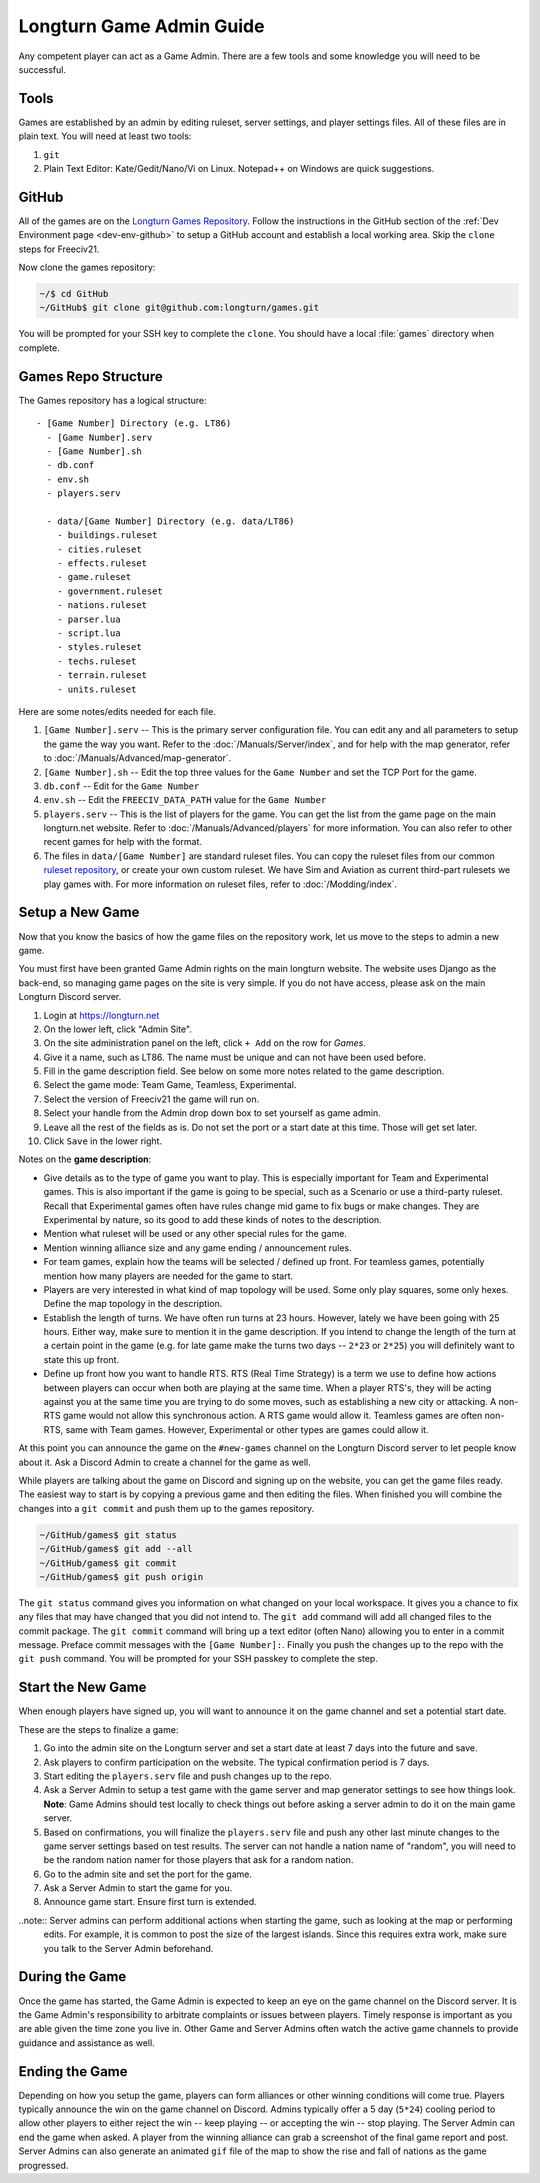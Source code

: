 .. SPDX-License-Identifier: GPL-3.0-or-later
.. SPDX-FileCopyrightText: James Robertson <jwrober@gmail.com>

.. Custom Interpretive Text Roles for longturn.net/Freeciv21
.. role:: unit
.. role:: improvement
.. role:: wonder
.. role:: advance

Longturn Game Admin Guide
*************************

Any competent player can act as a Game Admin. There are a few tools and some knowledge you will need to be successful.

Tools
=====

Games are established by an admin by editing ruleset, server settings, and player settings files. All of these files
are in plain text. You will need at least two tools:

#. ``git``
#. Plain Text Editor: Kate/Gedit/Nano/Vi on Linux. Notepad++ on Windows are quick suggestions.

GitHub
======

All of the games are on the `Longturn Games Repository <https://github.com/longturn/games>`_. Follow the instructions
in the GitHub section of the :ref:`Dev Environment page <dev-env-github>` to setup a GitHub account and establish a
local working area. Skip the ``clone`` steps for Freeciv21.

Now clone the games repository:

.. code-block:: sh

  ~/$ cd GitHub
  ~/GitHub$ git clone git@github.com:longturn/games.git


You will be prompted for your SSH key to complete the ``clone``. You should have a local :file:`games` directory when
complete.

Games Repo Structure
====================

The Games repository has a logical structure::

  - [Game Number] Directory (e.g. LT86)
    - [Game Number].serv
    - [Game Number].sh
    - db.conf
    - env.sh
    - players.serv

    - data/[Game Number] Directory (e.g. data/LT86)
      - buildings.ruleset
      - cities.ruleset
      - effects.ruleset
      - game.ruleset
      - government.ruleset
      - nations.ruleset
      - parser.lua
      - script.lua
      - styles.ruleset
      - techs.ruleset
      - terrain.ruleset
      - units.ruleset


Here are some notes/edits needed for each file.

#. ``[Game Number].serv`` -- This is the primary server configuration file. You can edit any and all parameters to setup
   the game the way you want. Refer to the :doc:`/Manuals/Server/index`, and for help with the map generator, refer to
   :doc:`/Manuals/Advanced/map-generator`.
#. ``[Game Number].sh`` -- Edit the top three values for the ``Game Number`` and set the TCP Port for the game.
#. ``db.conf`` -- Edit for the ``Game Number``
#. ``env.sh`` -- Edit the ``FREECIV_DATA_PATH`` value for the ``Game Number``
#. ``players.serv`` -- This is the list of players for the game. You can get the list from the game page on the main
   longturn.net website. Refer to :doc:`/Manuals/Advanced/players` for more information. You can also refer to other
   recent games for help with the format.
#. The files in ``data/[Game Number]`` are standard ruleset files. You can copy the ruleset files from our common
   `ruleset repository <https://github.com/longturn/LTT-LTX>`_, or create your own custom ruleset. We have Sim and
   Aviation as current third-part rulesets we play games with. For more information on ruleset files, refer to
   :doc:`/Modding/index`.


Setup a New Game
================

Now that you know the basics of how the game files on the repository work, let us move to the steps to admin a new game.

You must first have been granted Game Admin rights on the main longturn website. The website uses Django as the
back-end, so managing game pages on the site is very simple. If you do not have access, please ask on the main Longturn
Discord server.

#. Login at https://longturn.net
#. On the lower left, click "Admin Site".
#. On the site administration panel on the left, click ``+ Add`` on the row for *Games*.
#. Give it a name, such as LT86. The name must be unique and can not have been used before.
#. Fill in the game description field. See below on some more notes related to the game description.
#. Select the game mode: Team Game, Teamless, Experimental.
#. Select the version of Freeciv21 the game will run on.
#. Select your handle from the Admin drop down box to set yourself as game admin.
#. Leave all the rest of the fields as is. Do not set the port or a start date at this time. Those will get set later.
#. Click ``Save`` in the lower right.

Notes on the :strong:`game description`:

* Give details as to the type of game you want to play. This is especially important for Team and Experimental games.
  This is also important if the game is going to be special, such as a Scenario or use a third-party ruleset. Recall
  that Experimental games often have rules change mid game to fix bugs or make changes. They are Experimental by nature,
  so its good to add these kinds of notes to the description.
* Mention what ruleset will be used or any other special rules for the game.
* Mention winning alliance size and any game ending / announcement rules.
* For team games, explain how the teams will be selected / defined up front. For teamless games, potentially mention how
  many players are needed for the game to start.
* Players are very interested in what kind of map topology will be used. Some only play squares, some only hexes. Define
  the map topology in the description.
* Establish the length of turns. We have often run turns at 23 hours. However, lately we have been going with 25 hours.
  Either way, make sure to mention it in the game description. If you intend to change the length of the turn at a
  certain point in the game (e.g. for late game make the turns two days -- ``2*23`` or ``2*25``) you will definitely
  want to state this up front.
* Define up front how you want to handle RTS. RTS (Real Time Strategy) is a term we use to define how actions between
  players can occur when both are playing at the same time. When a player RTS's, they will be acting against you at the
  same time you are trying to do some moves, such as establishing a new city or attacking. A non-RTS game would not
  allow this synchronous action. A RTS game would allow it. Teamless games are often non-RTS, same with Team games.
  However, Experimental or other types are games could allow it.


At this point you can announce the game on the ``#new-games`` channel on the Longturn Discord server to let people know
about it. Ask a Discord Admin to create a channel for the game as well.

While players are talking about the game on Discord and signing up on the website, you can get the game files ready. The
easiest way to start is by copying a previous game and then editing the files. When finished you will combine the
changes into a ``git commit`` and push them up to the games repository.

.. code-block:: sh

  ~/GitHub/games$ git status
  ~/GitHub/games$ git add --all
  ~/GitHub/games$ git commit
  ~/GitHub/games$ git push origin


The ``git status`` command gives you information on what changed on your local workspace. It gives you a chance to fix
any files that may have changed that you did not intend to.  The ``git add`` command will add all changed files to the
commit package.  The ``git commit`` command will bring up a text editor (often Nano) allowing you to enter in a commit
message. Preface commit messages with the ``[Game Number]:``. Finally you push the changes up to the repo with the
``git push`` command. You will be prompted for your SSH passkey to complete the step.


Start the New Game
==================

When enough players have signed up, you will want to announce it on the game channel and set a potential start date.

These are the steps to finalize a game:

#. Go into the admin site on the Longturn server and set a start date at least 7 days into the future and save.
#. Ask players to confirm participation on the website. The typical confirmation period is 7 days.
#. Start editing the ``players.serv`` file and push changes up to the repo.
#. Ask a Server Admin to setup a test game with the game server and map generator settings to see how things look.
   :strong:`Note`: Game Admins should test locally to check things out before asking a server admin to do it on the main
   game server.
#. Based on confirmations, you will finalize the ``players.serv`` file and push any other last minute changes to the
   game server settings based on test results. The server can not handle a nation name of "random", you will need to be
   the random nation namer for those players that ask for a random nation.
#. Go to the admin site and set the port for the game.
#. Ask a Server Admin to start the game for you.
#. Announce game start. Ensure first turn is extended.

..note:: Server admins can perform additional actions when starting the game, such as looking at the map or performing
  edits. For example, it is common to post the size of the largest islands. Since this requires extra work, make sure
  you talk to the Server Admin beforehand.


During the Game
===============

Once the game has started, the Game Admin is expected to keep an eye on the game channel on the Discord server. It is
the Game Admin's responsibility to arbitrate complaints or issues between players. Timely response is important as you
are able given the time zone you live in. Other Game and Server Admins often watch the active game channels to provide
guidance and assistance as well.

Ending the Game
===============

Depending on how you setup the game, players can form alliances or other winning conditions will come true. Players
typically announce the win on the game channel on Discord. Admins typically offer a 5 day (``5*24``) cooling period to
allow other players to either reject the win -- keep playing -- or accepting the win -- stop playing. The Server Admin
can end the game when asked. A player from the winning alliance can grab a screenshot of the final game report and post.
Server Admins can also generate an animated ``gif`` file of the map to show the rise and fall of nations as the game
progressed.

